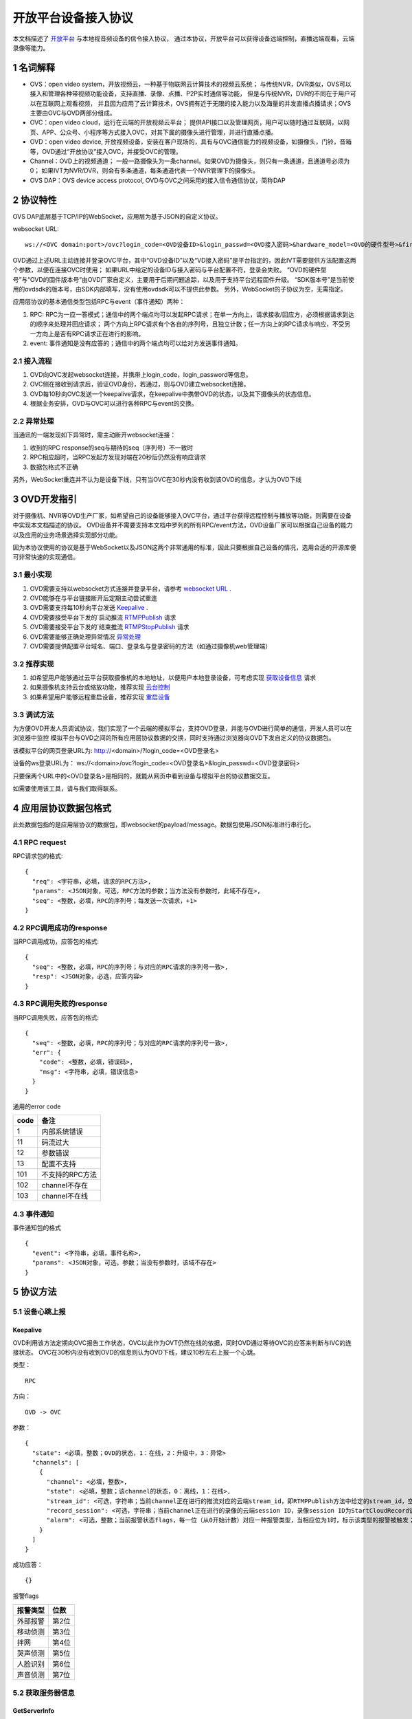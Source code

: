 开放平台设备接入协议
======================

本文档描述了 `开放平台 <http://>`_ 与本地视音频设备的信令接入协议，
通过本协议，开放平台可以获得设备远端控制，直播远端观看，云端录像等能力。

1 名词解释
^^^^^^^^^^^^^

- OVS：open video system，开放视频云，一种基于物联网云计算技术的视频云系统；
  与传统NVR，DVR类似，OVS可以接入和管理各种带视频功能设备，支持直播、录像、点播、P2P实时通信等功能，
  但是与传统NVR，DVR的不同在于用户可以在互联网上观看视频，
  并且因为应用了云计算技术，OVS拥有近于无限的接入能力以及海量的并发直播点播请求；OVS主要由OVC与OVD两部分组成。

- OVC：open video cloud，运行在云端的开放视频云平台；
  提供API接口以及管理网页，用户可以随时通过互联网，以网页、APP、公众号、小程序等方式接入OVC，对其下属的摄像头进行管理，并进行直播点播。

- OVD：open video device, 开放视频设备，安装在客户现场的，具有与OVC通信能力的视频设备，如摄像头，门铃，音箱等，OVD通过“开放协议”接入OVC，并接受OVC的管理。

- Channel：OVD上的视频通道；
  一般一路摄像头为一条channel。如果OVD为摄像头，则只有一条通道，且通道号必须为0；
  如果IVT为NVR/DVR，则会有多条通道，每条通道代表一个NVR管理下的摄像头。

- OVS DAP：OVS device access protocol, OVD与OVC之间采用的接入信令通信协议，简称DAP

2 协议特性
^^^^^^^^^^^^

OVS DAP底层基于TCP/IP的WebSocket，应用层为基于JSON的自定义协议。

.. _`websocket URL`:

websocket URL::

  ws://<OVC domain:port>/ovc?login_code=<OVD设备ID>&login_passwd=<OVD接入密码>&hardware_model=<OVD的硬件型号>&firmware_model=<OVD的固件版本号>&sdk=<SDK版本号>

OVD通过上述URL主动连接并登录OVC平台，其中“OVD设备ID”以及“VD接入密码”是平台指定的，因此IVT需要提供方法配置这两个参数，以便在连接OVC时使用；
如果URL中给定的设备ID与接入密码与平台配置不符，登录会失败。
“OVD的硬件型号”与“OVD的固件版本号”由OVD厂家自定义，主要用于后期问题追踪，以及用于支持平台远程固件升级。
“SDK版本号”是当前使用的ovdsdk的版本号，由SDK内部填写，没有使用ovdsdk可以不提供此参数。
另外，WebSocket的子协议为空，无需指定。

应用层协议的基本通信类型包括RPC与event（事件通知）两种：


1. RPC: RPC为一应一答模式；通信中的两个端点均可以发起RPC请求；在单一方向上，请求接收/回应方，必须根据请求到达的顺序来处理并回应请求；
   两个方向上RPC请求有个各自的序列号，且独立计数；任一方向上的RPC请求与响应，不受另一方向上是否有RPC请求正在进行的影响。


2. event: 事件通知是没有应答的；通信中的两个端点均可以给对方发送事件通知。


2.1 接入流程
++++++++++++++++

.. image:: ovd.png

1. OVD向OVC发起websocket连接，并携带上login_code，login_password等信息。

2. OVC侧在接收到请求后，验证OVD身份，若通过，则与OVD建立websocket连接。

3. OVD每10秒向OVC发送一个keepalive请求，在keepalive中携带OVD的状态，以及其下摄像头的状态信息。

4. 根据业务安排，OVD与OVC可以进行各种RPC与event的交换。

2.2 异常处理
+++++++++++++++++

当通讯的一端发现如下异常时，需主动断开websocket连接：

1. 收到的RPC response的seq与期待的seq（序列号）不一致时

2. RPC相应超时，当RPC发起方发现对端在20秒后仍然没有响应请求

3. 数据包格式不正确

另外，WebSocket重连并不认为是设备下线，只有当OVC在30秒内没有收到该OVD的信息，才认为OVD下线


3 OVD开发指引
^^^^^^^^^^^^^

对于摄像机、NVR等OVD生产厂家，如希望自己的设备能够接入OVC平台，通过平台获得远程控制与播放等功能，则需要在设备中实现本文档描述的协议。
OVD设备并不需要支持本文档中罗列的所有RPC/event方法，OVD设备厂家可以根据自己设备的能力以及应用的业务场景选择实现部分功能。

因为本协议使用的协议是基于WebSocket以及JSON这两个非常通用的标准，因此只要根据自己设备的情况，选用合适的开源库便可非常快速的实现通信。


3.1 最小实现
+++++++++++++++

1. OVD需要支持以websocket方式连接并登录平台，请参考 `websocket URL`_ .

2. OVD能够在与平台链接断开后定期主动尝试重连

3. OVD需要支持每10秒向平台发送 `Keepalive`_ .

4. OVD需要接受平台下发的`启动推流 `RTMPPublish`_ 请求

5. OVD需要接受平台下发的`结束推流 `RTMPStopPublish`_ 请求

6. OVD需要能够正确处理异常情况 `异常处理 <2.2 异常处理>`_

7. OVD需要提供配置平台域名、端口、登录名与登录密码的方法（如通过摄像机web管理端）


3.2 推荐实现
+++++++++++++++

1. 如希望用户能够通过云平台获取摄像机的本地地址，以便用户本地登录设备，可考虑实现 `获取设备信息 <DevInfo>`_ 请求

2. 如果摄像机支持云台或缩放功能，推荐实现 `云台控制 <CtrlPTZ>`_

3. 如果希望用户能够远程重启设备，推荐实现 `重启设备 <RebootChannel>`_


3.3 调试方法
+++++++++++++++

为方便OVD开发人员调试协议，我们实现了一个云端的模拟平台，支持OVD登录，并能与OVD进行简单的通信，开发人员可以在浏览器中监控
模拟平台与OVD之间的所有应用层协议数据的交换，同时支持通过浏览器向OVD下发自定义的协议数据包。

该模拟平台的网页登录URL为: http://<domain>/?login_code=<OVD登录名>

设备的ws登录URL为： ws://<domain>/ovc?login_code=<OVD登录名>&login_passwd=<OVD登录密码>

只要保两个URL中的<OVD登录名>是相同的，就能从网页中看到设备与模拟平台的协议数据交互。

如需要使用该工具，请与我们取得联系。


4 应用层协议数据包格式
^^^^^^^^^^^^^^^^^^^^^^^^^^

此处数据包指的是应用层协议的数据包，即websocket的payload/message。数据包使用JSON标准进行串行化。

4.1 RPC request
+++++++++++++++++

RPC请求包的格式: ::

  {
    "req": <字符串，必填，请求的RPC方法>,
    "params": <JSON对象，可选，RPC方法的参数；当方法没有参数时，此域不存在>,
    "seq": <整数，必填，RPC的序列号；每发送一次请求，+1>
  }

4.2 RPC调用成功的response
+++++++++++++++++++++++++++++++

当RPC调用成功，应答包的格式: ::

  {
    "seq": <整数，必填，RPC的序列号；与对应的RPC请求的序列号一致>,
    "resp": <JSON对象，必选，应答内容>
  }

4.3 RPC调用失败的response
++++++++++++++++++++++++++++++++

当RPC调用失败，应答包的格式: ::

  {
    "seq": <整数，必填，RPC的序列号；与对应的RPC请求的序列号一致>,
    "err": {
      "code": <整数，必填，错误码>,
      "msg": <字符串，必填，错误信息>
    }
  }

通用的error code

==========     ============
code            备注
==========     ============
1               内部系统错误
11              码流过大
12              参数错误
13              配置不支持
101             不支持的RPC方法
102             channel不存在
103             channel不在线
==========     ============

4.3 事件通知
+++++++++++++++++

事件通知包的格式 ::

  {
    "event": <字符串，必填，事件名称>,
    "params": <JSON对象，可选，参数；当没有参数时，该域不存在>
  }


5 协议方法
^^^^^^^^^^^^^^^^^^^^^^^^^^^^^

5.1 设备心跳上报
+++++++++++++++++

Keepalive
-----------

OVD利用该方法定期向OVC报告工作状态，OVC以此作为OVT仍然在线的依据，同时OVD通过等待OVC的应答来判断与IVC的连接状态。
OVC在30秒内没有收到OVD的信息则认为OVD下线，建议10秒左右上报一个心跳。

类型： ::

  RPC

方向： ::

  OVD -> OVC

参数： ::

  {
    "state": <必填，整数；OVD的状态，1：在线，2：升级中，3：异常>
    "channels": [
      {
        "channel": <必填，整数>,
        "state": <必填，整数；该channel的状态，0：离线，1：在线>,
        "stream_id": <可选，字符串；当前channel正在进行的推流对应的云端stream_id，即RTMPPublish方法中给定的stream_id，空字符串或该域不存在表示该channel没有进行推流>
        "record_session": <可选，字符串；当前channel正在进行的录像的云端session ID，录像session ID为StartCloudRecord请求中的session_id域；空字符串或该域不存在表示没有进行云录像>
        "alarm": <可选，整数；当前报警状态flags，每一位（从0开始计数）对应一种报警类型，当相应位为1时，标示该类型的报警被触发；参考报警状态flags>
      }
    ]
  }

成功应答： ::

  {}
  

报警flags

==========     ============
报警类型           位数
==========     ============
外部报警        第2位
移动侦测        第3位
拌网            第4位
哭声侦测        第5位
人脸识别        第6位
声音侦测        第7位
==========     ============  

5.2 获取服务器信息
++++++++++++++++++

GetServerInfo
------------------

OVD利用该方法获取云平台的相关地址信息。

类型： ::

  RPC

方向： ::

  OVD -> OVC

参数： ::

  无

成功应答： ::

  {
    "p2p_signal": <可选，字符串；p2p信令交互服务地址，格式为：domain:port。空字符串或不存在表示不支持p2p>,
    "turn": <可选，字符串；TURN服务器地址，格式为：domain:port。空字符串或不存在表示不支持p2p>
    "hibernation": <可选，字符串；休眠服务地址，格式为：IP:port。空字符串或不存在表示不支持休眠>,
    "hb_interval": <可选，整数：设备心跳间隔，单位秒，该字段不存在则默认为10秒>
  }



5.3 绑定信息上报
++++++++++++++++++


Bind
-----------

OVD利用该方法向OVC发送（用户/租户）绑定请求。

类型： ::

  EVENT

方向： ::

  OVD -> OVC

参数： ::

  {
    "bind_id": <必填，字符串：请求绑定的ID>
  }



5.4 设备远程维护
++++++++++++++++

RebootChannel
-----------------

OVC可以通过该方法请求OVD重启指定通道，若OVD不支持单独重启某个通道，可以实现为重启设备。

类型： ::

  EVENT

方向： ::

  OVC -> OVD


参数： ::

  {
    "channel": <必填，整数>
  }




RebootDevice
-----------------

OVC可以通过该方法请求OVD重启设备。

类型： ::

  EVENT

方向： ::

  OVC -> OVD


参数： ::

  无


  
  
UpgradeFirmware
-------------------

OVC可以通过该方法通知OVD升级固件，收到该事件后OVD即自行执行下载升级工作。


类型： ::

  EVENT

方向： ::

  OVC -> OVD


参数： ::

  {
    "firmware_model": <必填，字符串；最新固件的版本号>,
    "url": <必填，字符串；最新固件的http下载地址>
  }

QueryUpgrade
-------------------

OVC可以通过该方法查询OVD当前的升级状态，以及进度百分比


类型： ::

  RPC

方向： ::

  OVC -> OVD


参数： ::

  无
  
成功应答： ::

  {
    "upgrade_status": <必填，字符串；当前升级状态，可选值为notstart/donwloading/installing/done/error>
    "progress": <必填，整数；当前升级进度， 0-100>
  }  


SyncTime
-----------------

OVC可以通过该方法设置OVD的日历时间。

类型： ::

  RPC

方向： ::

  OVC -> OVD



参数： ::

  {
    "datetime": <必填，字符串；格式yyyy-MM-ddTHH:mm:ss，例子：2016-12-05T02:15:32>,
    "offset": <必填，整数；可接受的偏差，单位秒，若摄像机时间与上面给定的时间的偏差在offset秒之内，则摄像机无需同步时间>,
  }  

成功应答： ::

  {}

QueryTime
-----------------

OVC可以通过该方法查询设备当前日历时间

类型： ::

  RPC

方向： ::

  OVC -> OVD

参数： ::

  无
  
  
成功应答： ::

  {
    "datetime": <必填，字符串；格式YY-MM-DDTHH:MM:SS，例子：2016-12-05T02:15:32>,
  }  

DevInfo
-----------------

OVC可以通过该方法查询设备当前运行信息

类型： ::

  RPC

方向： ::

  OVC -> OVD

参数： ::

  无
  
  
成功应答： ::

  {
    "dev_id": <必填，字符串： 设备ID号，16位10进制数>
    "hardware_model": <必填，字符串： 设备型号>
    "firmware_model": <必填，字符串： 设备固件版本号>
    "wifi_ssid": <可选，字符串： 设备当前连接的wifi的ssid, 该字段不存在或空串表示设备未连接wifi>
    "wifi_signal": <可选，整数： 设备当前wifi的信号强度, 0-100, 当wifi_ssid不为空时有效>
    "up_bandwidth": <可选， 整数：设备探测到的上行最大带宽，单位bps，不存在则表示上行带宽未知>
    "down_bandwidth": <可选， 整数：设备探测到的下行最大带宽，单位bps，不存在则表示下行带宽未知>   
    "ip_addr": <可选，字符串：设备当前内网IP地址，不存在表示IP地址未知>
    "mac_addr": <可选，字符串：设备网卡的mac地址，不存在表示IP地址未知>
  }  



FormatDisk
-----------------

OVC可以通过该方法对设备的SD卡进行格式化。

类型： ::

  RPC

方向： ::

  OVC -> OVD

参数： ::

  无 

成功应答： ::

  {}


ResetConfig
-----------------

OVC可以通过该方法对设备的配置进行重置，设备收到该请求后，应该将所有配置恢复到出厂状态（包括wifi配置），但不能断开当前网络连接，并返回成功应答。
OVC稍后会再下发一个重启指令将设备重启，默认配置生效。

类型： ::

  RPC

方向： ::

  OVC -> OVD

参数： ::

  无 

成功应答： ::

  {}


5.5 实时流媒体推送
+++++++++++++++++++


RTMPPublish
-----------------

OVC可以通过该方法请求OVD 推送一条实时媒体流到指定URL；
同一个通道同一时间只应该推送一条流，推流过程中如果再次收到平台的推流请求，如果stream_id和正在推送的码流一致，则直接返回成功，
否则，应该停止当前的推流然后根据新的参数重新推流。
通道一旦开始推流，则需在发送的Keepalive中将channel的state改为直播中，同时将channel的stream_id置为给定的stream_id；

类型： ::

  RPC

方向： ::

  OVC -> OVD


参数： ::

  {
    "channel": <必填，整数>,
    "url": <必填，字符串；流推送的目标URL>,
    "stream_id": <必填，字符串；OVC用来标识这条流的ID>,
    "max_bitrate": <必填，整数，单位bit/s；用来表示最大允许的码率，0表示没有限制，若相应流码率大于该值，需返回失败>
  }

成功应答（即推流成功，或该stream已经存在）： ::

  {}

可能的error code:

- 11: 码流过大
- 12: 参数错误
- 101: 不支持的RPC方法


RTMPStopPublish
------------------

OVC可以通过该方法请求OVD结束正在推送的实时媒体流。

类型： ::

  RPC

方向： ::

  OVC -> OVD


参数： ::

  {
    "stream_id": <必填，字符串；RTMPPublish时给的stream_id>,
    "channel": <必填，整数>
  }

成功应答（成功结束，或该流不存在）： ::

  {}


5.6 录像直存
+++++++++++++++


StartCloudRecord
------------------

OVC可以通过该方法请求OVD启动录像并上传录像至云存储。
同一个通道同一时间只应该进行一个云录像会话，在云录像进行过程种，如果再次收到平台的云录像请求，如果session_id和正在执行的云录像会话一致，则表示重复请求，直接返回成功，
否则，应该停止当前的云录像会话，然后根据新的参数重新创建。
通道一旦开始云录像，则需在发送的Keepalive中将channel的的record_session置为给定的本请求中的参数session_id。


类型： ::

  RPC

方向： ::

  OVC -> OVD

参数： ::

  {
    "session_id": <必填，字符串；OVC相应的录像会话ID>,
    "channel": <必填，整数>,
    "max_bitrate": <可选，整数，单位bit/s；用来表示最大允许的码率，0或者字段不存在则表示没有限制，若相应流码率大于该值，需返回失败>，
    "seg_duration": <必填，整数；分片的时长，单位秒>,
    "seg_max_size": <必填，整数；每个分片的最大尺寸，单位byte>,
    "seg_max_count": <必填，整数；在内存中缓存的分片最大数量>,
    "prerecord_seconds": <可选，整数；预录秒数，单位秒，若该字段非0，则表示为报警预录，若该字段不存在或者0表示正常录像>,
    "start_ts": <必填，浮点数；第一个分片的时间戳（单位：秒），若给定0或者负数，则OVD使用设备自身的时间>,
    "cbk_url": <必填，回调URL，最长256字节；录像模块通过请求该URL，获取录像上传地址>
  }

成功应答： ::

  {}

可能的error code:

- 11: 码流过大
- 12: 参数错误
- 101: 不支持的RPC方法


StopCloudRecord
-----------------

OVC可以通过该方法请求OVD结束录像。

类型： ::

  RPC

方向： ::

  OVC -> OVD

参数： ::

  {
    "session_id": <必填，字符串；OVC相应的录像会话ID>,
    "channel": <必填，整数>
  }

成功应答（成功结束，或该录像session不存在）： ::

  {}



5.7 报警通知
+++++++++++++++

AlarmNotify
--------------------

OVD可通过该方法向OVC上报报警事件的开始/结束。OVD收到

类型： ::

  RPC

方向： ::

  OVD -> OVC


参数： ::

  {
    "channel": <必填，整数；通道号>,
    "timestamp": <必填，整数；报警开始/或者结束的时间戳（从epoch计起的秒数）>
    "type": <必填，整数；报警类型：见下表>,
    "state": <必填，字符串枚举，start/end；报警状态：start，开始；end，结束>,
    "desc": <必填，字符串；描述信息>
  }

成功应答： ::

  {
    "pic_upload_url": <必填，字符串；报警相关图片的上传URL, 若报警不关联图片，则不需要上传>
  }

==========     ============
类型            type值
==========     ============
外部报警        2
移动侦测        3
拌网            4
哭声侦测        5
人脸识别        6
声音侦测        7
==========     ============  

5.8 云台控制
+++++++++++++++

CtrlPTZ
--------------

OVC可以通过该方法操作摄像头的云台。

类型： ::

  EVENT

方向： ::

  OVC -> OVD


参数： ::

  {
    "channel": <必填，整数>,
    "op": <必填，字符串；云台的操作码，具体参见下表>,
    "value": <可选，整数；意义见下表>
  }

==================   =============   ===============================================
op                    操作             value
==================   =============   ===============================================
up                    上                可选，整数，速度，0-100，0最慢，100最快，默认100
down                  下                同上
left                  左                同上
right                 右                同上
upleft                左上              同上
upright               右上              同上
downleft              左下              同上
downright             右下              同上
zoomin                拉近              同上
zoomout               拉远              同上
stop                  停止              可选，整数，但数值没有意义
goto_preset           跳转预置位        预置位ID， 0-255
set_preset            设置预置位        同上
clear_preset          清除预置位        同上               
==================   =============   ===============================================


GetPTZPresetList
-----------------------

OVC可以通过该命令获取摄像头的预置点列表

类型： ::

  RPC

方向： ::

  OVC -> OVD


参数： ::

  {
    "channel": <必填，整数>
  }

成功应答： ::

  [
    {
      "id": <必填，整数；预置点ID，0-255>
    }
    ...
  ]


5.8 远程配置
+++++++++++++++
大部分需要OVD持久化保存的配置都是通过远程配置的方式下发到OVD，OVD的远程配置抽象为一份JSON文档，OVC下发配置时，
只需要下发需要修改的字段，没有改变的字段可以不下发。

.. _`OVD配置文件定义`:

配置文件定义： ::

  {
    "channls": [
      {
        "channel":   <必填，可读可写，整数：通道号>
        "video_encoding":{      
          "encoder": <必填，可读可写，字符串：视频编码器名称，目前仅支持h264>
          "quality": <必填，可读可写，字符串；可选值为：ld、sd、hd、fhd，分别代表低清，标清，高清，全高清>
          "fps": <可选，只读，整形：每秒帧数>
          "bitrate": <可选，只读，整形：码流比特率>
          "width": <可选，只读，整形：图像宽度像素>
          "height": <可选，只读，整形：图像高度像素>
          "gop": <可选，只读，整形：码流gop,单位帧>
          "rsk_encrypt": <可选，客端可写，布尔型：是否对视频码流进行rsk加密，默认为false>
        }
        "audio_encoding":{      
          "encoder": <必填，可读可写，字符串：音频编码器名称，目前仅支持aac>
          "sample_rate": <可选，只读，整形：采样率，即每秒钟采用数目，合法值8000/16000/32000/44100/48000>
          "bitrate": <可选，只读，整形：码流比特率>
          "bits_per_sample": <可选，只读，整形：位宽，即每个sample的比特数>
          "sample_per_frame": <可选，只读，整形：每一帧中包含的sample数，AAC算法标准固定为1024>
          "channel": <可选，只读，整形：声道数>   
        }       
        "image":{
          "horflip":  <必填，可读可写, 布尔型：水平翻转>
          "verflip":  <必填，可读可写, 布尔型：垂直翻转>     
        }
   
        "alarms":{
          "io":{           //外部报警配置，若OVD不具备该能力，该字段不存在
            "on":  <必填，可读可写,布尔型：使能开关>
            "sensitivity":  <必填，可读可写,整型：探测灵敏度， 0 - 100>
          }
          "face":{          //人脸识别配置，若OVD不具备该能力，该字段不存在
            "on":  <必填，可读可写,布尔型：使能开关>
            "sensitivity":  <必填，可读可写,整型：探测灵敏度， 0 - 100>          
          }
          "cry":{           //哭声侦测配置，若OVD不具备该能力，该字段不存在
            "on":  <必填，可读可写,布尔型：使能开关>
            "sensitivity":  <必填，可读可写,整型：探测灵敏度， 0 - 100>  
          }       
          "voice":{         //声音侦测配置，若OVD不具备该能力，该字段不存在
            "on":  <必填，可读可写,布尔型：使能开关>
            "sensitivity":  <必填，可读可写,整型：探测灵敏度， 0 - 100>    
          }
          "motion":{        //移动侦测配置，若OVD不具备该能力，该字段不存在
            "on":  <必填，可读可写,布尔型：使能开关>
            "sensitivity":  <必填，可读可写,整型：探测灵敏度， 0 - 100>    
          }
          "cross":{         //拌网配置，若OVD不具备该能力，该字段不存在
            "on":  <必填，可读可写,布尔型：使能开关>
            "sensitivity":  <必填，可读可写,整型：探测灵敏度， 0 - 100>    
          }
        }
        "audio_out_volume": <可选，可读可写，整数：扬声器输出音量，0-100，若该字段不存在表示设备不支持音量调节>
        "trace":  <可选，可读可写,布尔型：移动跟踪, 若该字段不存在，则表示设备不支持移动追踪>
      }
      ...
    ]
    
    "tz": <必填，可读可写，整数：时区号，例如东八区为8>

    
  }


GetConfig
-----------------------

OVC可以通过该命令获取OVD的配置

类型： ::

  RPC

方向： ::

  OVC -> OVD


参数： ::

  无

成功应答： ::

  参考 `OVD配置文件定义`_ 



SetConfig
-----------------------

OVC可以通过该命令远程设置OVD的配置，参数中只需要包含修改的配置，不需要修改的配置不需要包含。

类型： ::

  RPC

方向： ::

  OVC -> OVD


参数： ::

  参考 `OVD配置文件定义`_ 

成功应答： ::

  {}

可能的error code

==========     ============
code            备注
==========     ============
12              参数错误
13              配置不支持
102             channel不存在
==========     ============

5.9 截图
+++++++++++++++

AsyncSnapshot
-------------

OVC可以通过该方法控制OVD截取当前的视频画面。OVD截图可立即返回成功响应，相应的图片上传操作应该异步处理，
以免阻塞其它指令的处理。

类型： ::

  RPC

方向： ::

  OVC -> OVD


参数： ::

  {
    "channel": <必填，整数>,
    "url": <必填，字符串；图片上传的http url>,
  }

成功应答： ::

  {}


5.10 播放音乐
+++++++++++++++


AudioOutPlay
-----------------------

OVC可以通过该命令启动OVD播放音乐。OVD收到该指令后应该自行下载音乐文件并播放


类型： ::

  EVENT

方向： ::

  OVC -> OVD


参数： ::

  {
    "channel": <必填，整数: 通道号>
    "url": <必填，字符串；音乐文件的URL>
  }

AudioOutCtrl
-----------------------

OVC可以通过该命令控制OVD播放。


类型： ::

  EVENT

方向： ::

  OVC -> OVD


参数： ::

  {
    "channel": <必填，整数: 通道号>
    "op": <必填，字符串；播放控制指令，目前支持stop/pause/resume>
  }


AudioOutQuery
-----------------------

OVC可以通过该命令查询OVD播放状态。


类型： ::

  RPC

方向： ::

  OVC -> OVD


参数： ::

  {
    "channel": <必填，整数: 通道号>
  }

成功应答： ::

  {
    
    "status": <必填，字符串；播放状态，stopped：未开始；pausing： 暂停中；playing：播放中>
    "url": <可选，字符串；当前正在播放的音乐文件的URL，该域不存在或者空串表示当前未播放>
  }

5.11 休眠控制
+++++++++++++++

KeepAwaken
-------------

OVC可以通过该方法阻止设备（及指定通道）在指定时间内休眠，或者唤醒设备（及指定通道）当前所有休眠的部件。
OVD收到此指令后，应该在指定的过期时间内，保证设备（及指定通道）能够完全正常上电工作。

类型： ::

  RPC

方向： ::

  OVC -> OVD


参数： ::

  {
    "channel": <必填，整数>,
    "expired": <必填，整数：保持上电的最短时间，单位秒>,
  }

成功应答： ::

  {}
